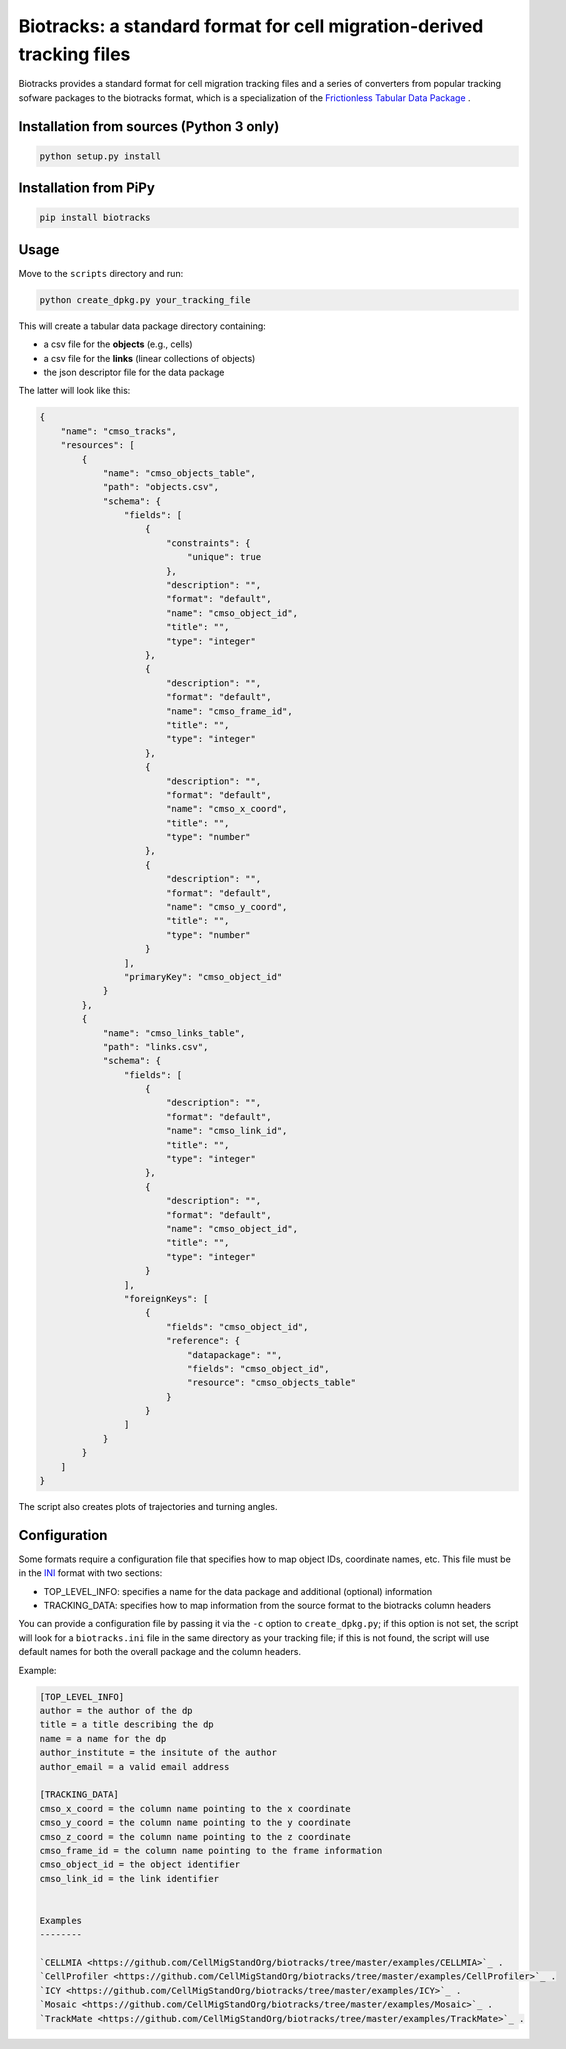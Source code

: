 Biotracks: a standard format for cell migration-derived tracking files
======================================================================

.. image:: https://travis-ci.org/CellMigStandOrg/biotracks.svg?branch=master
    :target: https://travis-ci.org/CellMigStandOrg/biotracks

.. image:: https://badge.fury.io/py/biotracks.svg
    :target: https://badge.fury.io/py/biotracks

Biotracks provides a standard format for cell migration tracking files and a series of converters from popular tracking sofware packages to the biotracks format, which is a specialization of the `Frictionless Tabular Data Package <http://specs.frictionlessdata.io/tabular-data-package/>`_ .


Installation from sources (Python 3 only)
-----------------------------------------

.. code-block::

   python setup.py install

Installation from PiPy
----------------------

.. code-block::

    pip install biotracks

Usage
-----

Move to the ``scripts`` directory and run:

.. code-block:: bash

  python create_dpkg.py your_tracking_file

This will create a tabular data package directory containing:

+ a csv file for the **objects** (e.g., cells)
+ a csv file for the **links** (linear collections of objects)
+ the json descriptor file for the data package

The latter will look like this:

.. code-block:: json

  {
      "name": "cmso_tracks",
      "resources": [
          {
              "name": "cmso_objects_table",
              "path": "objects.csv",
              "schema": {
                  "fields": [
                      {
                          "constraints": {
                              "unique": true
                          },
                          "description": "",
                          "format": "default",
                          "name": "cmso_object_id",
                          "title": "",
                          "type": "integer"
                      },
                      {
                          "description": "",
                          "format": "default",
                          "name": "cmso_frame_id",
                          "title": "",
                          "type": "integer"
                      },
                      {
                          "description": "",
                          "format": "default",
                          "name": "cmso_x_coord",
                          "title": "",
                          "type": "number"
                      },
                      {
                          "description": "",
                          "format": "default",
                          "name": "cmso_y_coord",
                          "title": "",
                          "type": "number"
                      }
                  ],
                  "primaryKey": "cmso_object_id"
              }
          },
          {
              "name": "cmso_links_table",
              "path": "links.csv",
              "schema": {
                  "fields": [
                      {
                          "description": "",
                          "format": "default",
                          "name": "cmso_link_id",
                          "title": "",
                          "type": "integer"
                      },
                      {
                          "description": "",
                          "format": "default",
                          "name": "cmso_object_id",
                          "title": "",
                          "type": "integer"
                      }
                  ],
                  "foreignKeys": [
                      {
                          "fields": "cmso_object_id",
                          "reference": {
                              "datapackage": "",
                              "fields": "cmso_object_id",
                              "resource": "cmso_objects_table"
                          }
                      }
                  ]
              }
          }
      ]
  }

The script also creates plots of trajectories and turning angles.


Configuration
-------------

Some formats require a configuration file that specifies how to map object IDs, coordinate names, etc. This file must be in the `INI <https://en.wikipedia.org/wiki/INI_file>`_ format with two sections:

+ TOP_LEVEL_INFO: specifies a name for the data package and additional (optional) information
+ TRACKING_DATA: specifies how to map information from the source format to the biotracks column headers

You can provide a configuration file by passing it via the ``-c`` option to ``create_dpkg.py``; if this option is not set, the script will look for a ``biotracks.ini`` file in the same directory as your tracking file; if this is not found, the script will use default names for both the overall package and the column headers.

Example:

.. code-block::

  [TOP_LEVEL_INFO]
  author = the author of the dp
  title = a title describing the dp
  name = a name for the dp
  author_institute = the insitute of the author
  author_email = a valid email address

  [TRACKING_DATA]
  cmso_x_coord = the column name pointing to the x coordinate
  cmso_y_coord = the column name pointing to the y coordinate
  cmso_z_coord = the column name pointing to the z coordinate
  cmso_frame_id = the column name pointing to the frame information
  cmso_object_id = the object identifier
  cmso_link_id = the link identifier
  
  
  Examples
  --------
  
  `CELLMIA <https://github.com/CellMigStandOrg/biotracks/tree/master/examples/CELLMIA>`_ .
  `CellProfiler <https://github.com/CellMigStandOrg/biotracks/tree/master/examples/CellProfiler>`_ .
  `ICY <https://github.com/CellMigStandOrg/biotracks/tree/master/examples/ICY>`_ .
  `Mosaic <https://github.com/CellMigStandOrg/biotracks/tree/master/examples/Mosaic>`_ .
  `TrackMate <https://github.com/CellMigStandOrg/biotracks/tree/master/examples/TrackMate>`_ .
  
